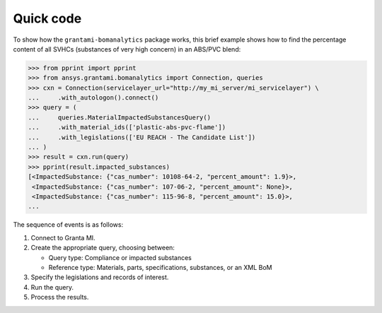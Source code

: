 Quick code
----------
To show how the ``grantami-bomanalytics`` package works, this brief example
shows how to find the percentage content of all SVHCs (substances of very
high concern) in an ABS/PVC blend:

.. code:: python

    >>> from pprint import pprint
    >>> from ansys.grantami.bomanalytics import Connection, queries
    >>> cxn = Connection(servicelayer_url="http://my_mi_server/mi_servicelayer") \
    ...     .with_autologon().connect()
    >>> query = (
    ...     queries.MaterialImpactedSubstancesQuery()
    ...     .with_material_ids(['plastic-abs-pvc-flame'])
    ...     .with_legislations(['EU REACH - The Candidate List'])
    ... )
    >>> result = cxn.run(query)
    >>> pprint(result.impacted_substances)
    [<ImpactedSubstance: {"cas_number": 10108-64-2, "percent_amount": 1.9}>,
     <ImpactedSubstance: {"cas_number": 107-06-2, "percent_amount": None}>,
     <ImpactedSubstance: {"cas_number": 115-96-8, "percent_amount": 15.0}>,
    ...


The sequence of events is as follows:

#. Connect to Granta MI.
#. Create the appropriate query, choosing between:

   - Query type: Compliance or impacted substances
   - Reference type: Materials, parts, specifications, substances, or an XML BoM

#. Specify the legislations and records of interest.
#. Run the query.
#. Process the results.
